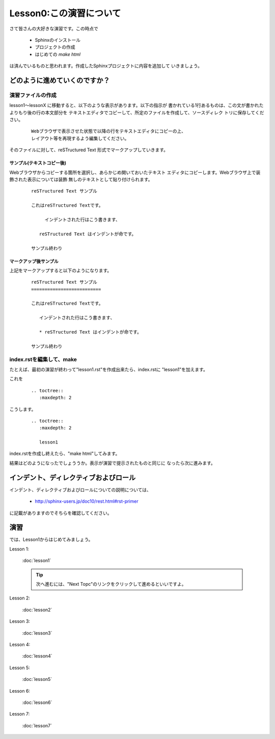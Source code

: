 .. _label-lesson0:

====================================
Lesson0:この演習について
====================================

さて皆さんの大好きな演習です。この時点で

   * Sphinxのインストール
   * プロジェクトの作成
   * はじめての `make html`

は済んでいるものと思われます。作成したSphinxプロジェクトに内容を追加して
いきましょう。

どのように進めていくのですか？
=====================================

演習ファイルの作成
------------------

lesson1～lessonX に移動すると、以下のような表示があります。以下の指示が
書かれている1行あるものは、この文が書かれたよりもり後の行の本文部分を
テキストエディタでコピーして、所定のファイルを作成して、ソースディレク
トリに保存してください。

   ::

      Webブラウザで表示させた状態で以降の行をテキストエディタにコピーの上、
      レイアウト等を再現するよう編集してください。

そのファイルに対して、reSTructured Text 形式でマークアップしていきます。


サンプル(テキストコピー後)
~~~~~~~~~~~~~~~~~~~~~~~~~~~

Webブラウザからコピーする箇所を選択し、あらかじめ開いておいたテキスト
エディタにコピーします。Webブラウザ上で装飾された表示については装飾
無しのテキストとして貼り付けられます。

   ::

      reSTructured Text サンプル

      これはreSTructured Textです。

           インデントされた行はこう書きます、

         reSTructured Text はインデントが命です。

      サンプル終わり


マークアップ後サンプル
~~~~~~~~~~~~~~~~~~~~~~

上記をマークアップすると以下のようになります。

   ::

      reSTructured Text サンプル
      ==========================

      これはreSTructured Textです。

         インデントされた行はこう書きます、

         * reSTructured Text はインデントが命です。

      サンプル終わり


index.rstを編集して、make
-------------------------

たとえば、最初の演習が終わって"lesson1.rst"を作成出来たら、index.rstに
"lesson1"を加えます。

これを

   ::

      .. toctree::
         :maxdepth: 2

こうします。

   ::

      .. toctree::
         :maxdepth: 2
      
         lesson1

index.rstを作成し終えたら、"make html"してみます。

結果はどのようになったでしょううか。表示が演習で提示されたものと同じに
なったら次に進みます。


インデント、ディレクティブおよびロール
======================================

インデント、ディレクティブおよびロールについての説明については、

   * http://sphinx-users.jp/doc10/rest.html#rst-primer

に記載がありますのでそちらを確認してください。





演習
====

では、Lesson1からはじめてみましょう。

Lesson 1:

   :doc:`lesson1`

   .. tip::

      次へ進むには、"Next Topc"のリンクをクリックして進めるといいですよ。


Lesson 2:

   :doc:`lesson2`


Lesson 3:

   :doc:`lesson3`

Lesson 4:

   :doc:`lesson4`

Lesson 5:

   :doc:`lesson5`

Lesson 6:

   :doc:`lesson6`

Lesson 7:

   :doc:`lesson7`